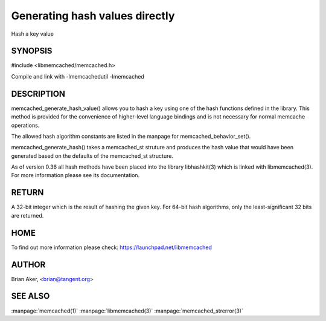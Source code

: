 ===============================
Generating hash values directly
===============================


Hash a key value


-------- 
SYNOPSIS 
--------


#include <libmemcached/memcached.h>
 
.. c:function:: uint32_t memcached_generate_hash_value (const char *key, size_t key_length, memcached_hash_t hash_algorithm);

.. c:function:: uint32_t memcached_generate_hash (memcached_st *ptr, const char *key, size_t key_length);

Compile and link with -lmemcachedutil -lmemcached


-----------
DESCRIPTION
-----------


memcached_generate_hash_value() allows you to hash a key using one of
the hash functions defined in the library. This method is provided for
the convenience of higher-level language bindings and is not necessary
for normal memcache operations.

The allowed hash algorithm constants are listed in the manpage for
memcached_behavior_set().

memcached_generate_hash() takes a memcached_st struture and produces
the hash value that would have been generated based on the defaults
of the memcached_st structure.

As of version 0.36 all hash methods have been placed into the library
libhashkit(3) which is linked with libmemcached(3). For more information please see its documentation.


------
RETURN
------


A 32-bit integer which is the result of hashing the given key.
For 64-bit hash algorithms, only the least-significant 32 bits are
returned.


----
HOME
----


To find out more information please check: 
`https://launchpad.net/libmemcached <https://launchpad.net/libmemcached>`_


------
AUTHOR
------


Brian Aker, <brian@tangent.org>


--------
SEE ALSO
--------


:manpage:`memcached(1)` :manpage:`libmemcached(3)` :manpage:`memcached_strerror(3)`
